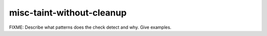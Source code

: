 .. title:: clang-tidy - misc-taint-without-cleanup

misc-taint-without-cleanup
==========================

FIXME: Describe what patterns does the check detect and why. Give examples.
